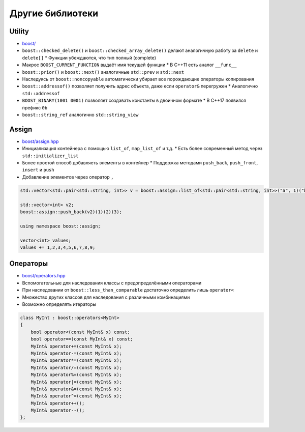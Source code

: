 Другие библиотеки
=================

Utility
-------

* `boost/ <https://www.boost.org/libs/utility>`_
* ``boost::checked_delete()`` и ``boost::checked_array_delete()`` делают аналогичную работу за ``delete`` и ``delete[]``
  * Функции убеждаются, что тип полный (complete)
* Макрос ``BOOST_CURRENT_FUNCTION`` выдаёт имя текущей функции
  * В C++11 есть аналог ``__func__``
* ``boost::prior()`` и ``boost::next()`` аналогичные ``std::prev`` и ``std::next``
* Наследуясь от ``boost::noncopyable`` автоматически убирает все порождающие операторы копирования
* ``boost::addressof()`` позволяет получить адрес объекта, даже если ``operator&`` перегружен
  * Аналогично ``std::addressof``
* ``BOOST_BINARY(1001 0001)`` позволяет создавать константы в двоичном формате
  * В C++17 появился префикс ``0b``
* ``boost::string_ref`` аналогично ``std::string_view``

Assign
------

* `boost/assign.hpp <https://www.boost.org/libs/assign>`_
* Инициализация контейнера с помощью ``list_of``, ``map_list_of`` и т.д.
  * Есть более современный метод через ``std::initializer_list``
* Более простой способ добавляеть элементы в контейнер
  * Поддержка методами ``push_back``, ``push_front``, ``insert`` и ``push``
* Добавление элементов через оператор ``,``

.. code:: cpp

    std::vector<std::pair<std::string, int>> v = boost::assign::list_of<std::pair<std::string, int>>("a", 1)("b", 2)("c", 3);

    std::vector<int> v2;
    boost::assign::push_back(v2)(1)(2)(3);

    using namespace boost::assign;

    vector<int> values;
    values += 1,2,3,4,5,6,7,8,9;

Операторы
---------

* `boost/operators.hpp <https://www.boost.org/libs/utility/operators.htm>`_
* Вспомогательные для наследования классы с предопределёнными операторами
* При наследовании от ``boost::less_than_comparable`` достаточно определить лишь ``operator<``
* Множество других классов для наследования с различными комбинациями
* Возможно определять итераторы

.. code:: cpp

    class MyInt : boost::operators<MyInt>
    {
        bool operator<(const MyInt& x) const;
        bool operator==(const MyInt& x) const;
        MyInt& operator+=(const MyInt& x);
        MyInt& operator-=(const MyInt& x);
        MyInt& operator*=(const MyInt& x);
        MyInt& operator/=(const MyInt& x);
        MyInt& operator%=(const MyInt& x);
        MyInt& operator|=(const MyInt& x);
        MyInt& operator&=(const MyInt& x);
        MyInt& operator^=(const MyInt& x);
        MyInt& operator++();
        MyInt& operator--();
    };
